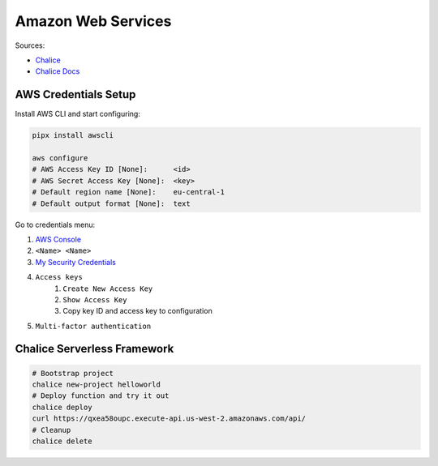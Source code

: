 
===================
Amazon Web Services
===================

Sources:

* `Chalice <https://github.com/aws/chalice>`_
* `Chalice Docs <https://aws.github.io/chalice/main.html>`_


#####################
AWS Credentials Setup
#####################

Install AWS CLI and start configuring:

.. code-block:: bash

    pipx install awscli

    aws configure
    # AWS Access Key ID [None]:      <id>
    # AWS Secret Access Key [None]:  <key>
    # Default region name [None]:    eu-central-1
    # Default output format [None]:  text


Go to credentials menu:

#. `AWS Console`_
#. ``<Name> <Name>``
#. `My Security Credentials`_
#. ``Access keys``
    #. ``Create New Access Key``
    #. ``Show Access Key``
    #. Copy key ID and access key to configuration
#. ``Multi-factor authentication``

.. _`AWS Console`: https://console.aws.amazon.com
.. _`My Security Credentials`: https://console.aws.amazon.com/iam/home#security_credential


############################
Chalice Serverless Framework
############################

.. code-block:: bash

    # Bootstrap project
    chalice new-project helloworld
    # Deploy function and try it out
    chalice deploy
    curl https://qxea58oupc.execute-api.us-west-2.amazonaws.com/api/
    # Cleanup
    chalice delete


